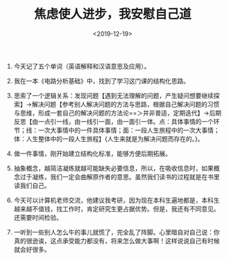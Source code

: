 #+TITLE: 焦虑使人进步，我安慰自己道
#+DATE: <2019-12-19>
#+TAGS[]: 随笔

1. 今天记了五个单词（英语解释和汉语意思及应用）。

2. 我在一本《电路分析基础》中，找到了学习这门课的结构化思路。

3. 思索了一个逻辑关系：发现问题【遇到无法理解的问题，产生疑问想要继续探索】→解决问题【参考别人解决问题的方法与思路，根据自己解决问题的习惯与思维，形成一套自己的解决问题的方法论==＞并非普适，定期迭代】→后期反思【由一点引一线，由一线引一面，由一面引一体。点：具体事情的一个环节；线：一次大事情中的一件具体事情；面：一段人生旅程中的一次大事情；体：人生整体中的一段人生旅程】{人生来就是为解决问题而存在的。}。

4. 做一件事情，刚开始建立结构化标准，能够方便后期拓展。

5. 抽象概念，越简洁凝练就越可能缺失必要信息，所以，在吸收信息时，如果概念过于凝练，我们一定会曲解原作者的意思。虽然我们读书的过程就是在书里读我们自己。

6. 今天可以计算机老师交流，他建议我考研，因为现在本科生遍地都是，本科生越来越不值钱，找工作时，肯定研究生更占据优势。但是，我还有不同意见。还需要时间检验。

7. 一听到一些别人怎么牛的事儿就慌了，完全乱了阵脚。心里暗自对自己说：你真的很逊诶，这点承受能力都没有，将来怎么做大事啊！这样说说自己有时候就会好很多。

